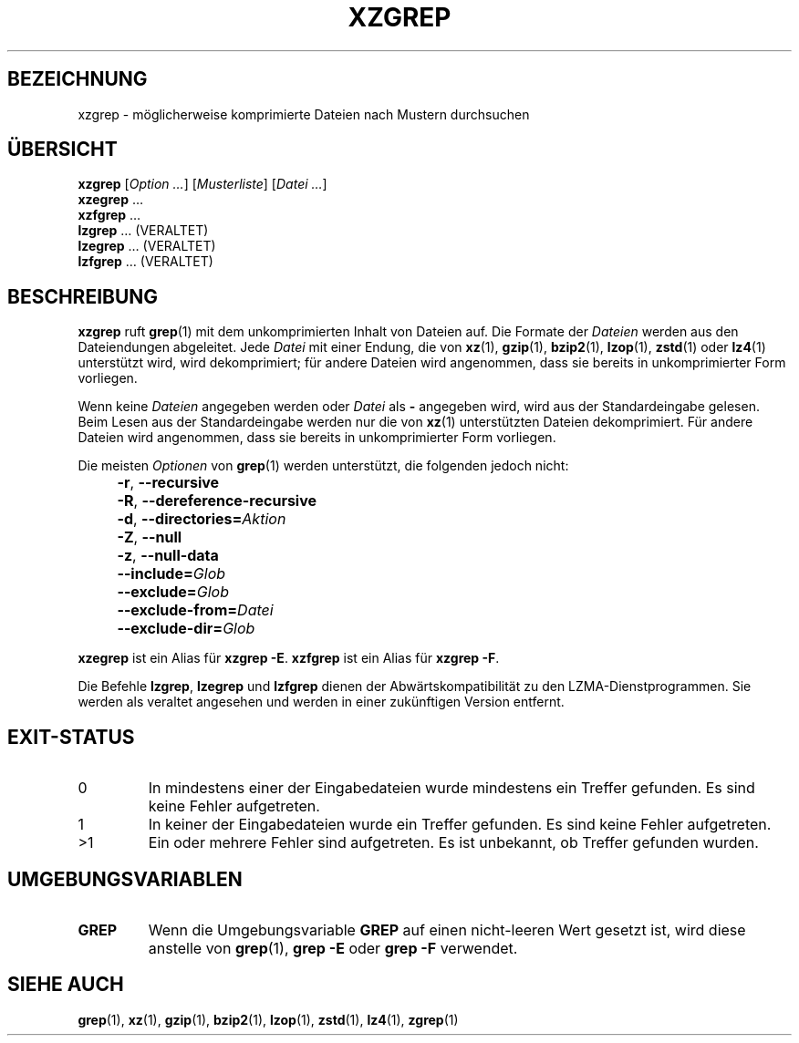 .\" SPDX-License-Identifier: 0BSD
.\"
.\" Authors: Lasse Collin
.\"          Jia Tan
.\"
.\" German translation for xz-man.
.\" Mario Blättermann <mario.blaettermann@gmail.com>, 2015, 2019-2020, 2022-2025.
.\"
.\" (Note that this file is not based on gzip's zgrep.1.)
.\"
.\"*******************************************************************
.\"
.\" This file was generated with po4a. Translate the source file.
.\"
.\"*******************************************************************
.TH XZGREP 1 "6. März 2025" Tukaani XZ\-Dienstprogramme
.SH BEZEICHNUNG
xzgrep \- möglicherweise komprimierte Dateien nach Mustern durchsuchen
.
.SH ÜBERSICHT
\fBxzgrep\fP [\fIOption …\fP] [\fIMusterliste\fP] [\fIDatei …\fP]
.br
\fBxzegrep\fP …
.br
\fBxzfgrep\fP …
.br
\fBlzgrep\fP \&…  (VERALTET)
.br
\fBlzegrep\fP \&…  (VERALTET)
.br
\fBlzfgrep\fP \&…  (VERALTET)
.
.SH BESCHREIBUNG
\fBxzgrep\fP ruft \fBgrep\fP(1) mit dem unkomprimierten Inhalt von Dateien
auf. Die Formate der \fIDateien\fP werden aus den Dateiendungen
abgeleitet. Jede \fIDatei\fP mit einer Endung, die von \fBxz\fP(1), \fBgzip\fP(1),
\fBbzip2\fP(1), \fBlzop\fP(1), \fBzstd\fP(1) oder \fBlz4\fP(1) unterstützt wird, wird
dekomprimiert; für andere Dateien wird angenommen, dass sie bereits in
unkomprimierter Form vorliegen.
.PP
Wenn keine \fIDateien\fP angegeben werden oder \fIDatei\fP als \fB\-\fP angegeben
wird, wird aus der Standardeingabe gelesen. Beim Lesen aus der
Standardeingabe werden nur die von \fBxz\fP(1) unterstützten Dateien
dekomprimiert. Für andere Dateien wird angenommen, dass sie bereits in
unkomprimierter Form vorliegen.
.PP
Die meisten \fIOptionen\fP von \fBgrep\fP(1) werden unterstützt, die folgenden
jedoch nicht:
.IP "" 4
\fB\-r\fP, \fB\-\-recursive\fP
.IP "" 4
\fB\-R\fP, \fB\-\-dereference\-recursive\fP
.IP "" 4
\fB\-d\fP, \fB\-\-directories=\fP\fIAktion\fP
.IP "" 4
\fB\-Z\fP, \fB\-\-null\fP
.IP "" 4
\fB\-z\fP, \fB\-\-null\-data\fP
.IP "" 4
\fB\-\-include=\fP\fIGlob\fP
.IP "" 4
\fB\-\-exclude=\fP\fIGlob\fP
.IP "" 4
\fB\-\-exclude\-from=\fP\fIDatei\fP
.IP "" 4
\fB\-\-exclude\-dir=\fP\fIGlob\fP
.PP
\fBxzegrep\fP ist ein Alias für \fBxzgrep \-E\fP.  \fBxzfgrep\fP ist ein Alias für
\fBxzgrep \-F\fP.
.PP
Die Befehle \fBlzgrep\fP, \fBlzegrep\fP und \fBlzfgrep\fP dienen der
Abwärtskompatibilität zu den LZMA\-Dienstprogrammen. Sie werden als veraltet
angesehen und werden in einer zukünftigen Version entfernt.
.
.SH EXIT\-STATUS
.TP 
0
In mindestens einer der Eingabedateien wurde mindestens ein Treffer
gefunden. Es sind keine Fehler aufgetreten.
.TP 
1
In keiner der Eingabedateien wurde ein Treffer gefunden. Es sind keine
Fehler aufgetreten.
.TP 
>1
Ein oder mehrere Fehler sind aufgetreten. Es ist unbekannt, ob Treffer
gefunden wurden.
.
.SH UMGEBUNGSVARIABLEN
.TP 
\fBGREP\fP
Wenn die Umgebungsvariable \fBGREP\fP auf einen nicht\-leeren Wert gesetzt ist,
wird diese anstelle von \fBgrep\fP(1), \fBgrep \-E\fP oder \fBgrep \-F\fP verwendet.
.
.SH "SIEHE AUCH"
\fBgrep\fP(1), \fBxz\fP(1), \fBgzip\fP(1), \fBbzip2\fP(1), \fBlzop\fP(1), \fBzstd\fP(1),
\fBlz4\fP(1), \fBzgrep\fP(1)
